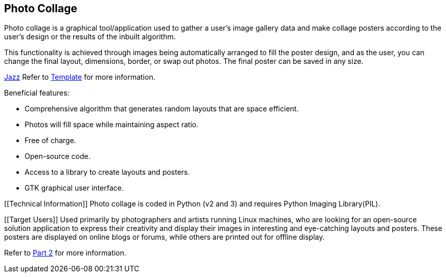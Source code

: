 [[PhotoCollage]]
== Photo Collage

[[Description]]
[.lead]
Photo collage is a graphical tool/application used to gather a user's image gallery data and make collage posters according to the user's design or the results of the inbuilt algorithm.

[[Functionality]]
This functionality is achieved through images being automatically arranged to fill the poster design, and as the user, you can change the final layout, dimensions, border, or swap out photos. The final poster can be saved in any size.

https://www.youtube.com/watch?v=_sI_Ps7JSEk[Jazz] Refer to xref:template-included-file-1.adoc#Template[Template] for more information.

[[Features]]
Beneficial features:

- Comprehensive algorithm that generates random layouts that are space efficient.
- Photos will fill space while maintaining aspect ratio.
- Free of charge.
- Open-source code.
- Access to a library to create layouts and posters.
- GTK graphical user interface.

[[Technical Information]]
Photo collage is coded in Python (v2 and 3) and requires Python Imaging Library(PIL).

[[Target Users]]
Used primarily by photographers and artists running Linux machines, who are looking for an open-source solution application to express their creativity and display their images in interesting and eye-catching layouts and posters. These posters are displayed on online blogs or forums, while others are printed out for offline display.


Refer to xref:PhotoColage Part 2.adoc#PhotoColage Part 2[Part 2] for more information. 
